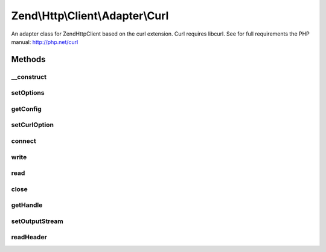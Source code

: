 .. Http/Client/Adapter/Curl.php generated using docpx on 01/30/13 03:32am


Zend\\Http\\Client\\Adapter\\Curl
=================================

An adapter class for Zend\Http\Client based on the curl extension.
Curl requires libcurl. See for full requirements the PHP manual: http://php.net/curl

Methods
+++++++

__construct
-----------

.. function:: __construct()


    Adapter constructor
    
    Config is set using setOptions()




setOptions
----------

.. function:: setOptions()


    Set the configuration array for the adapter

    :param array|Traversable: 

    :rtype: Curl 

    :throws: AdapterException\InvalidArgumentException 



getConfig
---------

.. function:: getConfig()


    Retrieve the array of all configuration options

    :rtype: array 



setCurlOption
-------------

.. function:: setCurlOption()


    Direct setter for cURL adapter related options.

    :param string|int: 
    :param mixed: 

    :rtype: Curl 



connect
-------

.. function:: connect()


    Initialize curl

    :param string: 
    :param int: 
    :param bool: 

    :rtype: void 

    :throws: AdapterException\RuntimeException if unable to connect



write
-----

.. function:: write()


    Send request to the remote server

    :param string: 
    :param \Zend\Uri\Uri: 
    :param float: 
    :param array: 
    :param string: 

    :rtype: string $request

    :throws: AdapterException\RuntimeException If connection fails, connected to wrong host, no PUT file defined, unsupported method, or unsupported cURL option
    :throws: AdapterException\InvalidArgumentException if $method is currently not supported



read
----

.. function:: read()


    Return read response from server

    :rtype: string 



close
-----

.. function:: close()


    Close the connection to the server



getHandle
---------

.. function:: getHandle()


    Get cUrl Handle

    :rtype: resource 



setOutputStream
---------------

.. function:: setOutputStream()


    Set output stream for the response

    :param resource: 

    :rtype: Curl 



readHeader
----------

.. function:: readHeader()


    Header reader function for CURL

    :param resource: 
    :param string: 

    :rtype: int 



